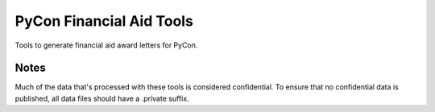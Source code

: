 PyCon Financial Aid Tools
=========================

Tools to generate financial aid award letters for PyCon.

Notes
-----

Much of the data that's processed with these tools is considered
confidential. To ensure that no confidential data is published, all
data files should have a .private suffix.
